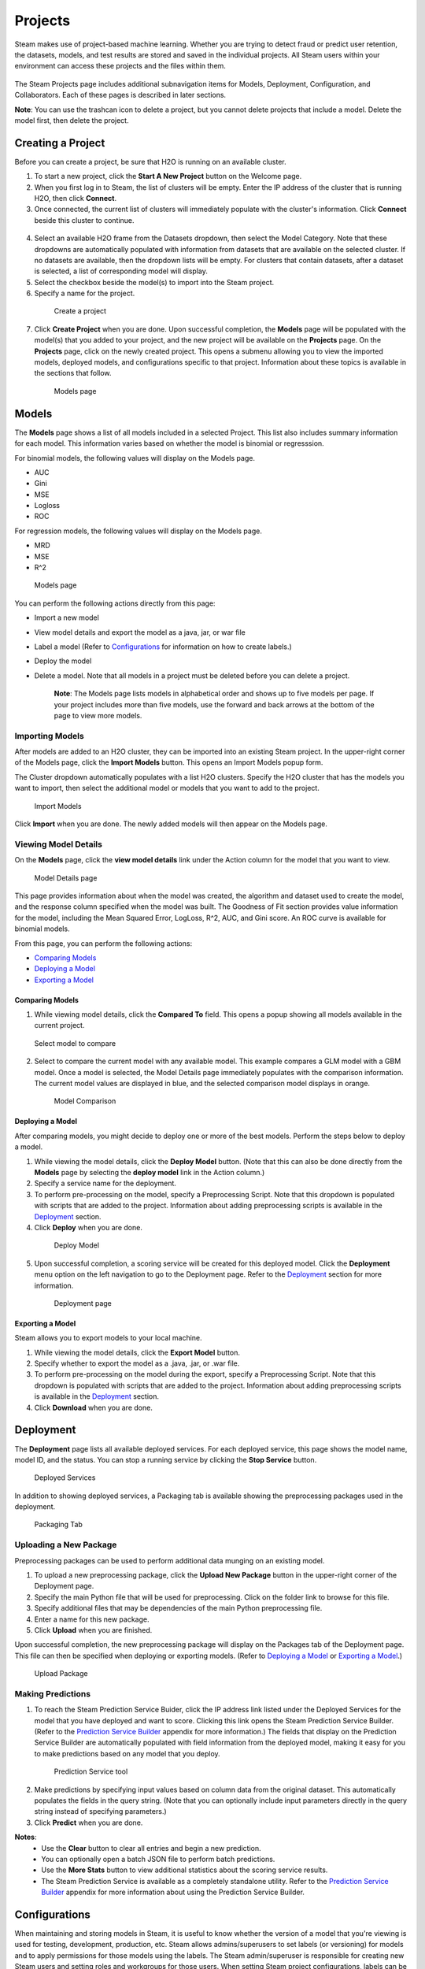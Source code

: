 Projects
========

Steam makes use of project-based machine learning. Whether you are trying to detect fraud or predict user retention, the datasets, models, and test results are stored and saved in the individual projects. All Steam users within your environment can access these projects and the files within them. 

.. figure:: images/projects_page.png
   :alt: Projects Page

The Steam Projects page includes additional subnavigation items for Models, Deployment, Configuration, and Collaborators. Each of these pages is described in later sections. 

**Note**: You can use the trashcan icon to delete a project, but you cannot delete projects that include a model. Delete the model first, then delete the project.

Creating a Project
------------------

Before you can create a project, be sure that H2O is running on an available cluster.

1. To start a new project, click the **Start A New Project** button on the Welcome page.
2. When you first log in to Steam, the list of clusters will be empty. Enter the IP address of the cluster that is running H2O, then click **Connect**. 
3. Once connected, the current list of clusters will immediately populate with the cluster's information. Click **Connect** beside this cluster to continue.

 .. figure:: images/connect_to_cluster.png
   :alt: Connect to a cluster

4. Select an available H2O frame from the Datasets dropdown, then select
   the Model Category. Note that these dropdowns are automatically populated
   with information from datasets that are available on the selected
   cluster. If no datasets are available, then the dropdown lists will be
   empty. For clusters that contain datasets, after a dataset is
   selected, a list of corresponding model will display.
5. Select the checkbox beside the model(s) to import into the Steam
   project. 
6. Specify a name for the project.

 .. figure:: images/create_project.png
   :alt: Create a Project

   Create a project

7. Click **Create Project** when you are done. Upon successful completion, the **Models** page will be populated with the model(s) that you added to your project, and the new project will be available on the **Projects** page. On the **Projects** page, click on the newly created project. This opens a submenu allowing you to view the imported models, deployed models, and configurations specific to that project. Information about these topics is available in the sections that follow.

 .. figure:: images/models_page.png
   :alt: Models page

   Models page

Models
------

The **Models** page shows a list of all models included in a selected
Project. This list also includes summary information for each model.
This information varies based on whether the model is binomial or
regresssion.

For binomial models, the following values will display on the Models
page.

-  AUC
-  Gini
-  MSE
-  Logloss
-  ROC

For regression models, the following values will display on the Models
page.

-  MRD
-  MSE
-  R^2

.. figure:: images/models_page.png
   :alt: Models page

   Models page

You can perform the following actions directly from this page:

-  Import a new model
-  View model details and export the model as a java, jar, or war file
-  Label a model (Refer to `Configurations`_ for information on how to create labels.)
-  Deploy the model
-  Delete a model. Note that all models in a project must be deleted before you can delete a project.

    **Note**: The Models page lists models in alphabetical order and
    shows up to five models per page. If your project includes more than five
    models, use the forward and back arrows at the bottom of the page to
    view more models.

Importing Models
~~~~~~~~~~~~~~~~

After models are added to an H2O cluster, they can be imported into an
existing Steam project. In the upper-right corner of the Models page,
click the **Import Models** button. This opens an Import Models popup
form.

The Cluster dropdown automatically populates with a list H2O clusters.
Specify the H2O cluster that has the models you want to import, then
select the additional model or models that you want to add to the
project.

.. figure:: images/import_models.png
   :alt: Import Models

   Import Models

Click **Import** when you are done. The newly added models will then
appear on the Models page.

Viewing Model Details
~~~~~~~~~~~~~~~~~~~~~

On the **Models** page, click the **view model details** link under the
Action column for the model that you want to view.

.. figure:: images/model_details.png
   :alt: Model Details page

   Model Details page

This page provides information about when the model was created, the
algorithm and dataset used to create the model, and the response column
specified when the model was built. The Goodness of Fit section provides
value information for the model, including the Mean Squared Error,
LogLoss, R^2, AUC, and Gini score. An ROC curve is available for
binomial models.

From this page, you can perform the following actions:

-  `Comparing Models`_
-  `Deploying a Model`_
-  `Exporting a Model`_

Comparing Models
^^^^^^^^^^^^^^^^

1. While viewing model details, click the **Compared To** field. This
   opens a popup showing all models available in the current project.

.. figure:: images/select_model.png
   :alt: Select model to compare

   Select model to compare

2. Select to compare the current model with any available model. This
   example compares a GLM model with a GBM model. Once a model is
   selected, the Model Details page immediately populates with the
   comparison information. The current model values are displayed in
   blue, and the selected comparison model displays in orange.

 .. figure:: images/model_compare.png
    :alt: Model Comparison

    Model Comparison

Deploying a Model
^^^^^^^^^^^^^^^^^

After comparing models, you might decide to deploy one or more of the
best models. Perform the steps below to deploy a model.

1. While viewing the model details, click the **Deploy Model** button.
   (Note that this can also be done directly from the **Models** page by
   selecting the **deploy model** link in the Action column.)
2. Specify a service name for the deployment.
3. To perform pre-processing on the model, specify a Preprocessing
   Script. Note that this dropdown is populated with scripts that are
   added to the project. Information about adding preprocessing scripts
   is available in the `Deployment`_ section.
4. Click **Deploy** when you are done.

 .. figure:: images/deploy_model.png
    :alt: Deploy Model

    Deploy Model

5. Upon successful completion, a scoring service will be created for this deployed model. Click the **Deployment** menu option on the left navigation to go to the Deployment page. Refer to the `Deployment`_ section for more information.

 .. figure:: images/deployment_page.png
    :alt: Deployment page
 
    Deployment page

Exporting a Model
^^^^^^^^^^^^^^^^^

Steam allows you to export models to your local machine.

1. While viewing the model details, click the **Export Model** button.
2. Specify whether to export the model as a .java, .jar, or .war file.
3. To perform pre-processing on the model during the export, specify a
   Preprocessing Script. Note that this dropdown is populated with
   scripts that are added to the project. Information about adding
   preprocessing scripts is available in the `Deployment`_ section.
4. Click **Download** when you are done.

.. figure:: images/export_model.png
   :alt: Deploy Model

Deployment
----------

The **Deployment** page lists all available deployed services. For each
deployed service, this page shows the model name, model ID, and the
status. You can stop a running service by clicking the **Stop Service**
button.

.. figure:: images/deployment_page.png
   :alt: Deployed Services

   Deployed Services

In addition to showing deployed services, a Packaging tab is available
showing the preprocessing packages used in the deployment.

.. figure:: images/packaging_tab.png
   :alt: Packaging Tab

   Packaging Tab

Uploading a New Package
~~~~~~~~~~~~~~~~~~~~~~~

Preprocessing packages can be used to perform additional data munging on
an existing model.

1. To upload a new preprocessing package, click the **Upload New
   Package** button in the upper-right corner of the Deployment page.
2. Specify the main Python file that will be used for preprocessing.
   Click on the folder link to browse for this file.
3. Specify additional files that may be dependencies of the main Python
   preprocessing file.
4. Enter a name for this new package.
5. Click **Upload** when you are finished.

Upon successful completion, the new preprocessing package will display
on the Packages tab of the Deployment page. This file can then be
specified when deploying or exporting models. (Refer to `Deploying a
Model`_ or `Exporting a Model`_.)

.. figure:: images/upload_package.png
   :alt: Upload Package

   Upload Package

Making Predictions
~~~~~~~~~~~~~~~~~~

1. To reach the Steam Prediction Service Buider, click the IP address link listed under the Deployed Services for the model that you have deployed and want to score. Clicking this link opens the Steam Prediction Service Builder. (Refer to the `Prediction Service Builder <prediction_service.html>`__ appendix for more information.) The fields that display on the Prediction Service Builder are automatically populated with field information from the deployed model, making it easy for you to make predictions based on any model that you deploy.

 .. figure:: images/prediction_service.png
   :alt: Prediction Service tool

   Prediction Service tool

2. Make predictions by specifying input values based on column data from
   the original dataset. This automatically populates the fields in the
   query string. (Note that you can optionally include input parameters
   directly in the query string instead of specifying parameters.)

3. Click **Predict** when you are done.

**Notes**: 
 - Use the **Clear** button to clear all entries and begin a new prediction. 
 - You can optionally open a batch JSON file to perform batch predictions.  
 - Use the **More Stats** button to view additional statistics about the scoring service results.
 - The Steam Prediction Service is available as a completely standalone utility. Refer to the `Prediction Service Builder <prediction_service.html>`__ appendix for more information about using the Prediction Service Builder. 

Configurations
--------------

When maintaining and storing models in Steam, it is useful to know whether the version of a model that you're viewing is used for testing, development, production, etc. Steam allows admins/superusers to set labels (or versioning) for models and to apply permissions for those models using the labels. The Steam admin/superuser is responsible for creating new Steam users and setting roles and workgroups for those users. When setting Steam project configurations, labels can be created that allow, for example, only users in a Production workgroup to label a model as a Deployment model.

When a label is applied to a model, the Project Configurations page will show all models associated with a label.

.. figure :: images/model_labels.png
   :alt: Project Configurations page
   
   Project Configurations page

Creating a New Label
~~~~~~~~~~~~~~~~~~~~

1. On the Configurations page, click the **Create New Label** button.
2. Enter a unique name for the label, then provide a description.
3. Click **Save** when you are done.

 .. figure:: images/create_label.png
   :alt: Create a Label

   Create a Label

Upon successful completion, the new label will display on the Project
Configurations page and can be edited or deleted. This label will also
be available on the Models page in the **label as** dropdown. The
following image shows two labels in the **label as** dropdown: deploy
and test.

.. figure:: images/label_as.png
  :alt: Label as

  "Label as" options


Collaborators
-------------

The Collaborators page shows the users who have been added to the Steam database as well as the Labels Access (permissions) assigned to each user. Currently, users can only be added by the Steam superuser using the CLI.

.. figure:: images/collaborators.png
   :alt: Collaborators page

